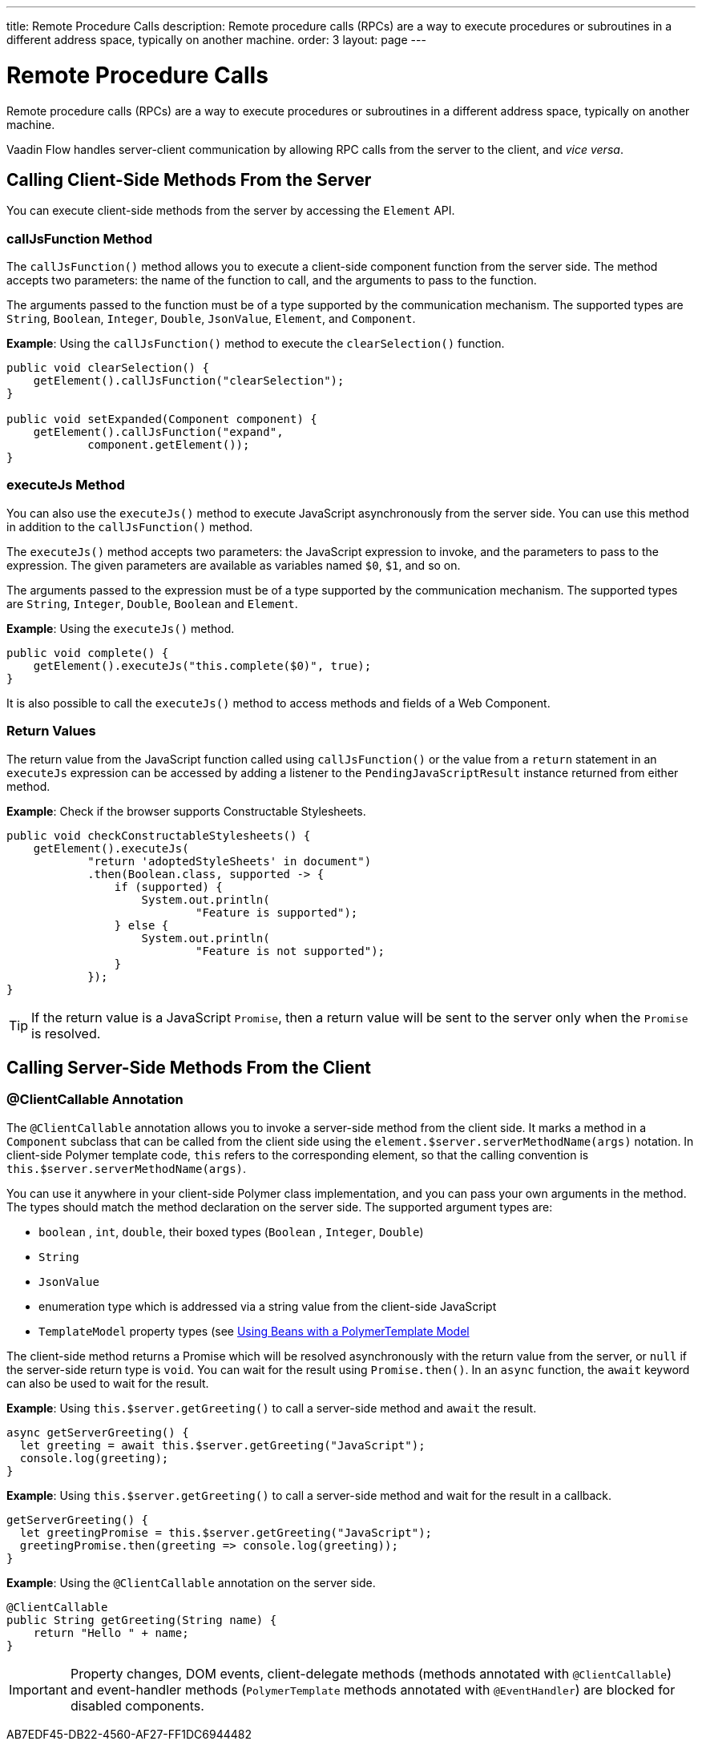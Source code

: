 ---
title: Remote Procedure Calls
description: Remote procedure calls (RPCs) are a way to execute procedures or subroutines in a different address space, typically on another machine.
order: 3
layout: page
---

= Remote Procedure Calls

Remote procedure calls (RPCs) are a way to execute procedures or subroutines in a different address space, typically on another machine.

Vaadin Flow handles server-client communication by allowing RPC calls from the server to the client, and _vice versa_.

== Calling Client-Side Methods From the Server

You can execute client-side methods from the server by accessing the [classname]`Element` API.

pass:[<!-- vale Vaadin.Headings = NO -->]

=== callJsFunction Method

pass:[<!-- vale Vaadin.Headings = YES -->]

The [methodname]`callJsFunction()` method allows you to execute a client-side component function from the server side.
The method accepts two parameters: the name of the function to call, and the arguments to pass to the function.

The arguments passed to the function must be of a type supported by the communication mechanism.
The supported types are `String`, `Boolean`, `Integer`, `Double`, `JsonValue`, `Element`, and `Component`.

*Example*: Using the [methodname]`callJsFunction()` method to execute the [methodname]`clearSelection()` function.

[source,java]
----
public void clearSelection() {
    getElement().callJsFunction("clearSelection");
}

public void setExpanded(Component component) {
    getElement().callJsFunction("expand",
            component.getElement());
}
----

pass:[<!-- vale Vaadin.Headings = NO -->]

=== executeJs Method

pass:[<!-- vale Vaadin.Headings = YES -->]

You can also use the [methodname]`executeJs()` method to execute JavaScript asynchronously from the server side.
You can use this method in addition to the [methodname]`callJsFunction()` method.

The [methodname]`executeJs()` method accepts two parameters: the JavaScript expression to invoke, and the parameters to pass to the expression.
The given parameters are available as variables named `$0`, `$1`, and so on.

The arguments passed to the expression must be of a type supported by the communication mechanism.
The supported types are `String`, `Integer`, `Double`, `Boolean` and `Element`.

*Example*: Using the [methodname]`executeJs()` method.

[source,java]
----
public void complete() {
    getElement().executeJs("this.complete($0)", true);
}
----

It is also possible to call the [methodname]`executeJs()` method to access methods and fields of a Web Component.

=== Return Values

The return value from the JavaScript function called using [methodname]`callJsFunction()` or the value from a `return` statement in an `executeJs` expression can be accessed by adding a listener to the [classname]`PendingJavaScriptResult` instance returned from either method.

*Example*: Check if the browser supports Constructable Stylesheets.

[source,java]
----
public void checkConstructableStylesheets() {
    getElement().executeJs(
            "return 'adoptedStyleSheets' in document")
            .then(Boolean.class, supported -> {
                if (supported) {
                    System.out.println(
                            "Feature is supported");
                } else {
                    System.out.println(
                            "Feature is not supported");
                }
            });
}
----

[TIP]
If the return value is a JavaScript `Promise`, then a return value will be sent to the server only when the `Promise` is resolved.

== Calling Server-Side Methods From the Client

=== @ClientCallable Annotation

The `@ClientCallable` annotation allows you to invoke a server-side method from the client side.
It marks a method in a [classname]`Component` subclass that can be called from the client side using the [methodname]`element.$server.serverMethodName(args)` notation.
In client-side Polymer template code, `this` refers to the corresponding element, so that the calling convention is [methodname]`this.$server.serverMethodName(args)`.

You can use it anywhere in your client-side Polymer class implementation, and you can pass your own arguments in the method.
The types should match the method declaration on the server side.
The supported argument types are:

- `boolean` , `int`, `double`, their boxed types (`Boolean` , `Integer`, `Double`)
- `String`
- `JsonValue`
- enumeration type which is addressed via a string value from the client-side JavaScript
- `TemplateModel` property types (see <<{articles}/create-ui/templates/polymer/model-bean#,Using Beans with a PolymerTemplate Model>>

The client-side method returns a Promise which will be resolved asynchronously with the return value from the server, or `null` if the server-side return type is `void`.
You can wait for the result using [methodname]`Promise.then()`.
In an `async` function, the `await` keyword can also be used to wait for the result.

*Example*: Using [methodname]`this.$server.getGreeting()` to call a server-side method and `await` the result.

[source,javascript]
----
async getServerGreeting() {
  let greeting = await this.$server.getGreeting("JavaScript");
  console.log(greeting);
}
----

*Example*: Using [methodname]`this.$server.getGreeting()` to call a server-side method and wait for the result in a callback.

[source,javascript]
----
getServerGreeting() {
  let greetingPromise = this.$server.getGreeting("JavaScript");
  greetingPromise.then(greeting => console.log(greeting));
}
----

*Example*: Using the `@ClientCallable` annotation on the server side.
[source,java]
----
@ClientCallable
public String getGreeting(String name) {
    return "Hello " + name;
}
----

[IMPORTANT]
Property changes, DOM events, client-delegate methods (methods annotated with `@ClientCallable`) and event-handler methods (`PolymerTemplate` methods annotated with `@EventHandler`) are blocked for disabled components.


[.discussion-id]
AB7EDF45-DB22-4560-AF27-FF1DC6944482
